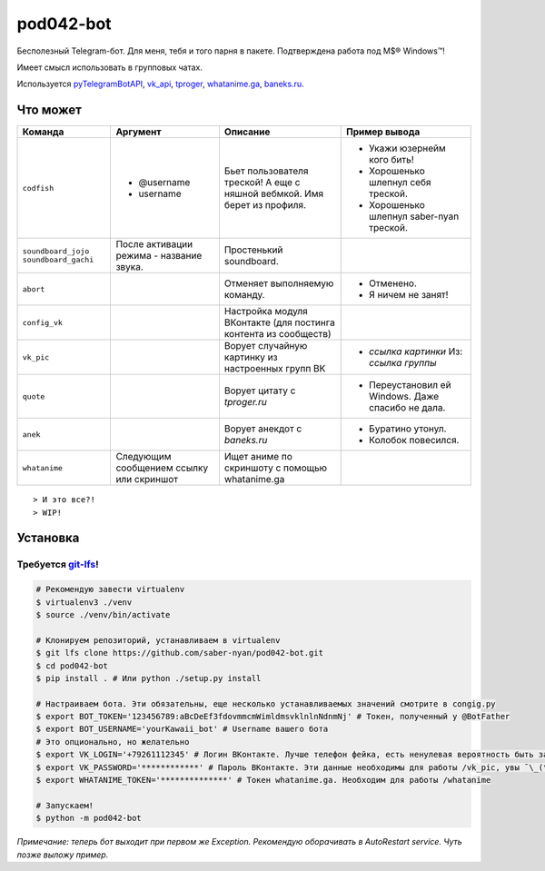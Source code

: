 pod042-bot
##########

Бесполезный Telegram-бот. Для меня, тебя и того парня в пакете. Подтверждена работа под M$® Windows™!

Имеет смысл использовать в групповых чатах.

.. image:: https://i.imgur.com/ORL9f5E.png

Используется `pyTelegramBotAPI <https://github.com/eternnoir/pyTelegramBotAPI>`_,
`vk_api <https://github.com/python273/vk_api>`_,
`tproger <https://tproger.ru/wp-content/plugins/citation-widget/getQuotes.php>`_,
`whatanime.ga <https://whatanime.ga>`_, `baneks.ru <https://baneks.ru>`_.

*********
Что может
*********
+----------------------+--------------------------+----------------------------+---------------------------------------------------+
| Команда              | Аргумент                 | Описание                   | Пример вывода                                     |
+======================+==========================+============================+===================================================+
| ``codfish``          | * @username              | Бьет пользователя треской! | * Укажи юзернейм кого бить!                       |
|                      | * username               | А еще с няшной вебмкой.    | * Хорошенько шлепнул себя треской.                |
|                      |                          | Имя берет из профиля.      | * Хорошенько шлепнул saber-nyan треской.          |
+----------------------+--------------------------+----------------------------+---------------------------------------------------+
| ``soundboard_jojo``  | После активации режима - | Простенький soundboard.    |                                                   |
| ``soundboard_gachi`` | название звука.          |                            |                                                   |
+----------------------+--------------------------+----------------------------+---------------------------------------------------+
| ``abort``            |                          | Отменяет выполняемую       | * Отменено.                                       |
|                      |                          | команду.                   | * Я ничем не занят!                               |
+----------------------+--------------------------+----------------------------+---------------------------------------------------+
| ``config_vk``        |                          | Настройка модуля ВКонтакте |                                                   |
|                      |                          | (для постинга контента из  |                                                   |
|                      |                          | сообществ)                 |                                                   |
+----------------------+--------------------------+----------------------------+---------------------------------------------------+
| ``vk_pic``           |                          | Ворует случайную картинку  | * *ссылка картинки* Из: *ссылка группы*           |
|                      |                          | из настроенных групп ВК    |                                                   |
+----------------------+--------------------------+----------------------------+---------------------------------------------------+
| ``quote``            |                          | Ворует цитату с            | * Переустановил ей Windows. Даже спасибо не дала. |
|                      |                          | *tproger.ru*               |                                                   |
+----------------------+--------------------------+----------------------------+---------------------------------------------------+
| ``anek``             |                          | Ворует анекдот с           | * Буратино утонул.                                |
|                      |                          | *baneks.ru*                | * Колобок повесился.                              |
+----------------------+--------------------------+----------------------------+---------------------------------------------------+
| ``whatanime``        | Следующим сообщением     | Ищет аниме по скриншоту с  |                                                   |
|                      | ссылку или скриншот      | помощью whatanime.ga       |                                                   |
+----------------------+--------------------------+----------------------------+---------------------------------------------------+

::

> И это все?!
> WIP!

*********
Установка
*********
Требуется `git-lfs <https://github.com/git-lfs/git-lfs/wiki/Installation>`_!
""""""""""""""""""""""""""""""""""""""""""""""""""""""""""""""""""""""""""""

.. code-block:: bash

    # Рекомендую завести virtualenv
    $ virtualenv3 ./venv
    $ source ./venv/bin/activate
    
    # Клонируем репозиторий, устанавливаем в virtualenv
    $ git lfs clone https://github.com/saber-nyan/pod042-bot.git
    $ cd pod042-bot
    $ pip install . # Или python ./setup.py install
    
    # Настраиваем бота. Эти обязательны, еще несколько устанавливаемых значений смотрите в congig.py
    $ export BOT_TOKEN='123456789:aBcDeEf3fdovmmcmWimldmsvklnlnNdnmNj' # Токен, полученный у @BotFather
    $ export BOT_USERNAME='yourKawaii_bot' # Username вашего бота
    # Это опционально, но желательно
    $ export VK_LOGIN='+79261112345' # Логин ВКонтакте. Лучше телефон фейка, есть ненулевая вероятность быть забаненым
    $ export VK_PASSWORD='************' # Пароль ВКонтакте. Эти данные необходимы для работы /vk_pic, увы ¯\_(ツ)_/¯
    $ export WHATANIME_TOKEN='**************' # Токен whatanime.ga. Необходим для работы /whatanime
    
    # Запускаем!
    $ python -m pod042-bot

*Примечание: теперь бот выходит при первом же Exception. Рекомендую оборачивать в AutoRestart service. Чуть позже выложу пример.*
